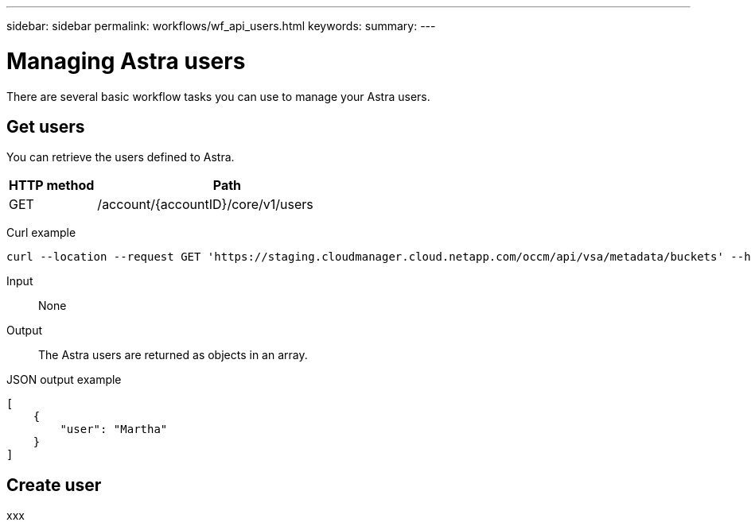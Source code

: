 ---
sidebar: sidebar
permalink: workflows/wf_api_users.html
keywords:
summary:
---

= Managing Astra users
:hardbreaks:
:nofooter:
:icons: font
:linkattrs:
:imagesdir: ./media/

[.lead]
There are several basic workflow tasks you can use to manage your Astra users.

== Get users

You can retrieve the users defined to Astra.

[cols="25,75"*,options="header"]
|===
|HTTP method
|Path
|GET
|/account/{accountID}/core/v1/users
|===

Curl example::
[source,curl]
curl --location --request GET 'https://staging.cloudmanager.cloud.netapp.com/occm/api/vsa/metadata/buckets' --header 'x-agent-id: <AGENT_ID>' --header 'Authorization: Bearer <ACCESS_TOKEN>'

Input::

None

Output::

The Astra users are returned as objects in an array.

JSON output example::
[source,json]
[
    {
        "user": "Martha"
    }
]

== *Create user*

xxx
